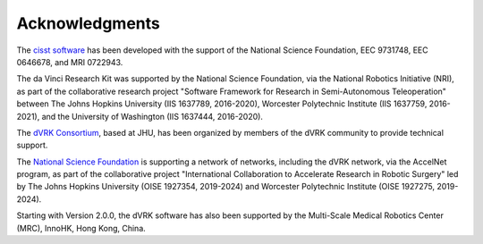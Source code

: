 ***************
Acknowledgments
***************

The `cisst software <https://www.cisst.org>`_ has been developed with
the support of the National Science Foundation, EEC 9731748, EEC
0646678, and MRI 0722943.

The da Vinci Research Kit was supported by the National Science
Foundation, via the National Robotics Initiative (NRI), as part of the
collaborative research project "Software Framework for Research in
Semi-Autonomous Teleoperation" between The Johns Hopkins University
(IIS 1637789, 2016-2020), Worcester Polytechnic Institute (IIS
1637759, 2016-2021), and the University of Washington (IIS 1637444,
2016-2020).

The `dVRK Consortium <https://dvrk.lcsr.jhu.edu/dvrk-consortium>`_,
based at JHU, has been organized by members of the dVRK community to
provide technical support.

The `National Science Foundation <https://www.nsf.org>`_ is supporting
a network of networks, including the dVRK network, via the AccelNet
program, as part of the collaborative project "International
Collaboration to Accelerate Research in Robotic Surgery" led by The
Johns Hopkins University (OISE 1927354, 2019-2024) and Worcester
Polytechnic Institute (OISE 1927275, 2019-2024).

Starting with Version 2.0.0, the dVRK software has also been supported
by the Multi-Scale Medical Robotics Center (MRC), InnoHK, Hong Kong,
China.
